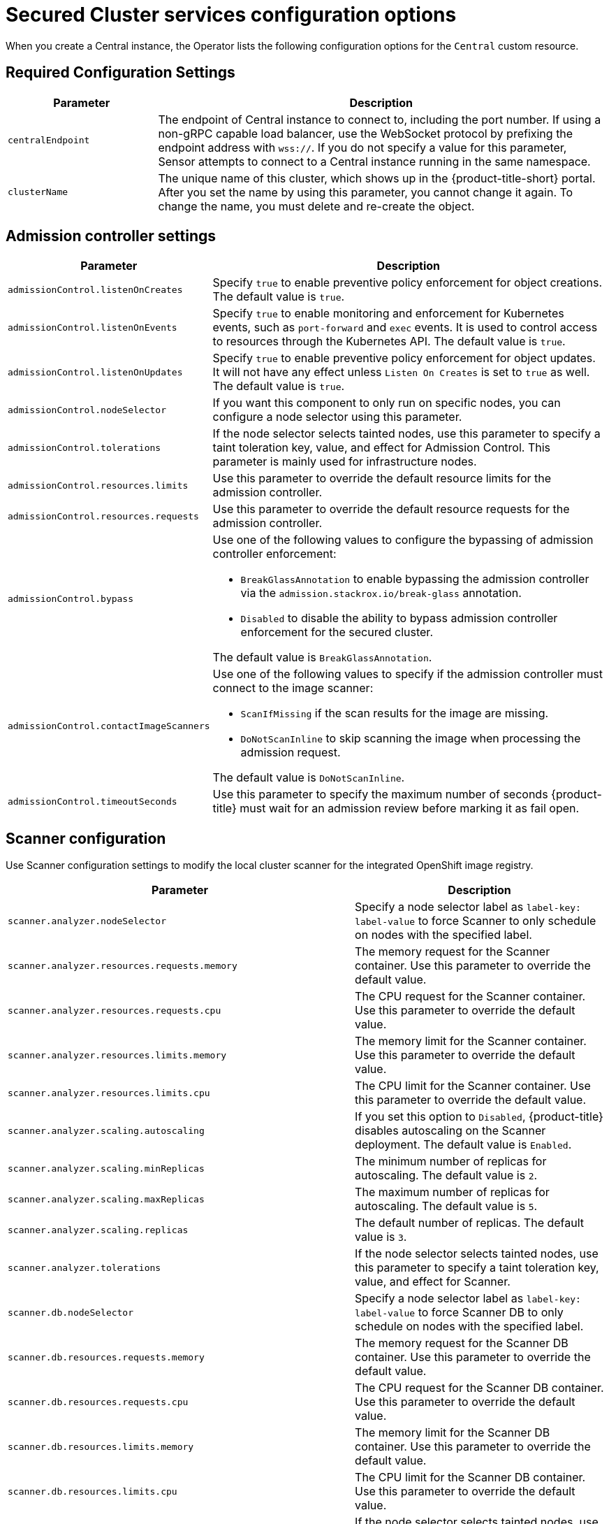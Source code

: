 // Module included in the following assemblies:
//
// * installing/installing_ocp/install-secured-cluster-config-options-ocp.adoc
:_mod-docs-content-type: CONCEPT
[id="secured-cluster-configuration-options-operator_{context}"]
= Secured Cluster services configuration options

When you create a Central instance, the Operator lists the following configuration options for the `Central` custom resource.

[id="required-configuration-settings_{context}"]
== Required Configuration Settings

[cols="1,3"]
|===
| Parameter | Description

| `centralEndpoint`
| The endpoint of Central instance to connect to, including the port number.
If using a non-gRPC capable load balancer, use the WebSocket protocol by prefixing the endpoint address with `wss://`.
If you do not specify a value for this parameter, Sensor attempts to connect to a Central instance running in the same namespace.

| `clusterName`
| The unique name of this cluster, which shows up in the {product-title-short} portal.
After you set the name by using this parameter, you cannot change it again.
To change the name, you must delete and re-create the object.

|===

[id="admission-controller-settings_{context}"]
== Admission controller settings

[cols="1,3"]
|===
| Parameter | Description

| `admissionControl.listenOnCreates`
| Specify `true` to enable preventive policy enforcement for object creations.
The default value is `true`.

| `admissionControl.listenOnEvents`
| Specify `true` to enable monitoring and enforcement for Kubernetes events, such as `port-forward` and `exec` events.
It is used to control access to resources through the Kubernetes API.
The default value is `true`.

| `admissionControl.listenOnUpdates`
| Specify `true` to enable preventive policy enforcement for object updates.
It will not have any effect unless `Listen On Creates` is set to `true` as well.
The default value is `true`.

| `admissionControl.nodeSelector`
| If you want this component to only run on specific nodes, you can configure a node selector using this parameter.

| `admissionControl.tolerations`
| If the node selector selects tainted nodes, use this parameter to specify a taint toleration key, value, and effect for Admission Control. This parameter is mainly used for infrastructure nodes.

| `admissionControl.resources.limits`
| Use this parameter to override the default resource limits for the admission controller.

| `admissionControl.resources.requests`
| Use this parameter to override the default resource requests for the admission controller.

| `admissionControl.bypass`
a| Use one of the following values to configure the bypassing of admission controller enforcement:

    * `BreakGlassAnnotation` to enable bypassing the admission controller via the `admission.stackrox.io/break-glass` annotation.
    * `Disabled` to disable the ability to bypass admission controller enforcement for the secured cluster.

The default value is `BreakGlassAnnotation`.

| `admissionControl.contactImageScanners`
a| Use one of the following values to specify if the admission controller must connect to the image scanner:

    * `ScanIfMissing` if the scan results for the image are missing.
    * `DoNotScanInline` to skip scanning the image when processing the admission request.

The default value is `DoNotScanInline`.

| `admissionControl.timeoutSeconds`
| Use this parameter to specify the maximum number of seconds {product-title} must wait for an admission review before marking it as fail open.

|===

[id="scanner-configuration-settings_{context}"]
== Scanner configuration

Use Scanner configuration settings to modify the local cluster scanner for the integrated OpenShift image registry.

[cols="1,3"]
|===
| Parameter | Description

| `scanner.analyzer.nodeSelector`
| Specify a node selector label as `label-key: label-value` to force Scanner to only schedule on nodes with the specified label.

| `scanner.analyzer.resources.requests.memory`
| The memory request for the Scanner container. Use this parameter to override the default value.

| `scanner.analyzer.resources.requests.cpu`
| The CPU request for the Scanner container. Use this parameter to override the default value.

| `scanner.analyzer.resources.limits.memory`
| The memory limit for the Scanner container. Use this parameter to override the default value.

| `scanner.analyzer.resources.limits.cpu`
| The CPU limit for the Scanner container. Use this parameter to override the default value.

| `scanner.analyzer.scaling.autoscaling`
| If you set this option to `Disabled`, {product-title} disables autoscaling on the Scanner deployment. The default value is `Enabled`.

| `scanner.analyzer.scaling.minReplicas`
| The minimum number of replicas for autoscaling. The default value is `2`.

| `scanner.analyzer.scaling.maxReplicas`
| The maximum number of replicas for autoscaling. The default value is `5`.

| `scanner.analyzer.scaling.replicas`
| The default number of replicas. The default value is `3`.

| `scanner.analyzer.tolerations`
| If the node selector selects tainted nodes, use this parameter to specify a taint toleration key, value, and effect for Scanner.

| `scanner.db.nodeSelector`
| Specify a node selector label as `label-key: label-value` to force Scanner DB to only schedule on nodes with the specified label.

| `scanner.db.resources.requests.memory`
| The memory request for the Scanner DB container. Use this parameter to override the default value.

| `scanner.db.resources.requests.cpu`
| The CPU request for the Scanner DB container. Use this parameter to override the default value.

| `scanner.db.resources.limits.memory`
| The memory limit for the Scanner DB container. Use this parameter to override the default value.

| `scanner.db.resources.limits.cpu`
| The CPU limit for the Scanner DB container. Use this parameter to override the default value.

| `scanner.db.tolerations`
| If the node selector selects tainted nodes, use this parameter to specify a taint toleration key, value, and effect for Scanner DB.

| `scanner.scannerComponent`
| If you set this option to `Disabled`, {product-title} does not deploy the Scanner deployment. Do not disable the Scanner on {ocp} clusters. The default value is `AutoSense`.

| `scannerV4.db.nodeSelector`
| If you want this component to only run on specific nodes, you can use this parameter to configure a node selector.

| `scannerV4.db.tolerations`
| If the node selector selects tainted nodes, use this parameter to specify a taint toleration key, value, and effect for Scanner V4 DB. This parameter is mainly used for infrastructure nodes.

| `scannerV4.db.resources.limits`
| Use this parameter to override the default resource limits for Scanner V4 DB.

| `scannerV4.db.resources.requests`
| Use this parameter to override the default resource requests for Scanner V4 DB.

| `scannerV4.db.persistence.persistentVolumeClaim.claimName`
| The name of the PVC to manage persistent data for Scanner V4.
If no PVC with the given name exists, it is created. The default value is `scanner-v4-db` if not set. To prevent data loss, the PVC is not removed automatically when Central is deleted.

| `scannerV4.db.persistence.persistentVolumeClaim.size`
| The size of the PVC to manage persistent data for Scanner V4.

| `scannerV4.db.persistence.persistentVolumeClaim.storageClassName`
| The name of the storage class to use for the PVC. If your cluster is not configured with a default storage class, you must provide a value for this parameter.

| `scannerV4.indexer.nodeSelector`
| If you want this component to only run on specific nodes, you can use this parameter to configure a node selector.

| `scannerV4.indexer.tolerations`
| If the node selector selects tainted nodes, use this parameter to specify a taint toleration key, value, and effect for the Scanner V4 Indexer. This parameter is mainly used for infrastructure nodes.

| `scannerV4.indexer.resources.limits`
| Use this parameter to override the default resource limits for the Scanner V4 Indexer.

| `scannerV4.indexer.resources.requests`
| Use this parameter to override the default resource requests for the Scanner V4 Indexer.

| `scannerV4.indexer.scaling.autoScaling`
| When enabled, the number of Scanner V4 Indexer replicas is managed dynamically based on the load, within the limits specified.

| `scannerV4.indexer.scaling.maxReplicas`
| Specifies the maximum replicas to be used in the Scanner V4 Indexer autoscaling configuration.

| `scannerV4.indexer.scaling.minReplicas`
| Specifies the minimum replicas to be used in the Scanner V4 Indexer autoscaling configuration.

| `scannerV4.indexer.scaling.replicas`
| When autoscaling is disabled for the Scanner V4 Indexer, the number of replicas is always configured to match this value.

| `scannerV4.monitoring.exposeEndpoint`
| Configures a monitoring endpoint for Scanner V4. The monitoring endpoint allows other services to collect metrics from Scanner V4, provided in a Prometheus-compatible format. Use `Enabled` to expose the monitoring endpoint. When you enable monitoring, {product-title-short} creates a new service, `monitoring`, with port 9090, and a network policy allowing inbound connections to the port. By default, this is not enabled.

| `scannerV4.scannerComponent`
| Enables Scanner V4. The default value is `default`, which is disabled. To enable Scanner V4, set this parameter to `Enabled`.

|===

[id="image-configuration-settings_{context}"]
== Image configuration

Use image configuration settings when you are using a custom registry.

[cols="1,3"]
|===
| Parameter | Description

| `imagePullSecrets.name`
| Additional image pull secrets to be taken into account for pulling images.

|===

[id="per-node-settings_{context}"]
== Per node settings

Per node settings define the configuration settings for components that run on each node in a cluster to secure the cluster.
These components are Collector and Compliance.

[cols="1,3a"]
|===
| Parameter | Description

| `perNode.collector.collection`
| The method for system-level data collection.
The default value is `CORE_BPF`.
Red{nbsp}Hat recommends using `CORE_BPF` for data collection.
If you select `NoCollection`, Collector does not report any information about the network activity and the process executions.
Available options are `NoCollection`, `EBPF`, and `CORE_BPF`.
[NOTE]
====
Red{nbsp}Hat has deprecated the `EBPF` option and will remove it from future versions. Use `CORE_BPF` instead.
====

| `perNode.collector.imageFlavor`
| The image type to use for Collector. You can specify it as `Regular` or `Slim`.
`Regular` images are bigger, but contain kernel modules for most kernels.
If you use the `Slim` image type, you must ensure that your Central instance is connected to the internet, or regularly receives Collector support package updates. The default value is `Slim`.

| `perNode.collector.resources.limits`
| Use this parameter to override the default resource limits for Collector.

| `perNode.collector.resources.requests`
| Use this parameter to override the default resource requests for Collector.

| `perNode.compliance.resources.requests`
| Use this parameter to override the default resource requests for Compliance.

| `perNode.compliance.resources.limits`
| Use this parameter to override the default resource limits for Compliance.

| `perNode.taintToleration`
| To ensure comprehensive monitoring of your cluster activity, {product-title}  runs services on every node in the cluster, including tainted nodes by default.
If you do not want this behavior, specify `AvoidTaints` for this parameter. The default value is `TolerateTaints`.

|===

[id="sensor-configuration-settings_{context}"]
== Sensor configuration

This configuration defines the settings of the Sensor components, which runs on one node in a cluster.

[cols="1,3"]
|===
| Parameter | Description

| `sensor.nodeSelector`
| If you want Sensor to only run on specific nodes, you can configure a node selector.

| `sensor.tolerations`
| If the node selector selects tainted nodes, use this parameter to specify a taint toleration key, value, and effect for Sensor. This parameter is mainly used for infrastructure nodes.

| `sensor.resources.limits`
| Use this parameter to override the default resource limits for Sensor.

| `sensor.resources.requests`
| Use this parameter to override the default resource requests for Sensor.
|===

[id="general-and-miscellaneous-settings-secured-cluster_{context}"]
== General and miscellaneous settings

[cols="1,3"]
|===
| Parameter | Description

| `tls.additionalCAs`
| Additional trusted CA certificates for the secured cluster.
These certificates are used when integrating with services using a private certificate authority.

| `misc.createSCCs`
| Set this to `true` to create SCCs for Central.
It may cause issues in some environments.

| `customize.annotations`
| Allows specifying custom annotations for the Central deployment.

| `customize.envVars`
| Advanced settings to configure environment variables.

| `egress.connectivityPolicy`
| Configures whether {product-title} should run in online or offline mode.
In offline mode, automatic updates of vulnerability definitions and kernel modules are disabled.

| `overlays`
| See Customizing the installation using the operator with overlays

|===
